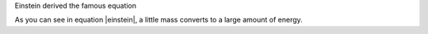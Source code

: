 Einstein derived the famous equation

.. mathml:: E=mc^2
   :label: einstein

As you can see in equation |einstein|, a little mass converts to a
large amount of energy.
